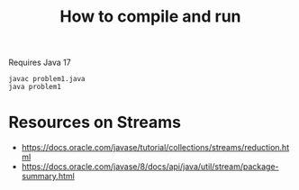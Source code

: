 #+TITLE: How to compile and run

Requires Java 17

#+BEGIN_SRC shell
  javac problem1.java
  java problem1
#+END_SRC

* Resources on Streams

  - https://docs.oracle.com/javase/tutorial/collections/streams/reduction.html
  - https://docs.oracle.com/javase/8/docs/api/java/util/stream/package-summary.html
